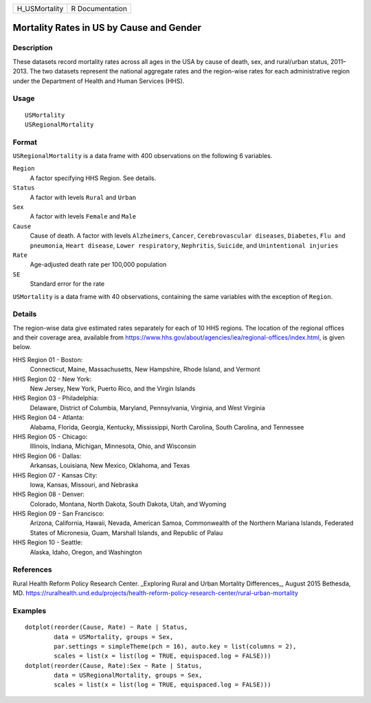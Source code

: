 ============= ===============
H_USMortality R Documentation
============= ===============

Mortality Rates in US by Cause and Gender
-----------------------------------------

Description
~~~~~~~~~~~

These datasets record mortality rates across all ages in the USA by
cause of death, sex, and rural/urban status, 2011–2013. The two datasets
represent the national aggregate rates and the region-wise rates for
each administrative region under the Department of Health and Human
Services (HHS).

Usage
~~~~~

::

   USMortality
   USRegionalMortality

Format
~~~~~~

``USRegionalMortality`` is a data frame with 400 observations on the
following 6 variables.

``Region``
   A factor specifying HHS Region. See details.

``Status``
   A factor with levels ``Rural`` and ``Urban``

``Sex``
   A factor with levels ``Female`` and ``Male``

``Cause``
   Cause of death. A factor with levels ``Alzheimers``, ``Cancer``,
   ``Cerebrovascular diseases``, ``Diabetes``, ``Flu and pneumonia``,
   ``Heart disease``, ``Lower respiratory``, ``Nephritis``, ``Suicide``,
   and ``Unintentional injuries``

``Rate``
   Age-adjusted death rate per 100,000 population

``SE``
   Standard error for the rate

``USMortality`` is a data frame with 40 observations, containing the
same variables with the exception of ``Region``.

Details
~~~~~~~

The region-wise data give estimated rates separately for each of 10 HHS
regions. The location of the regional offices and their coverage area,
available from
https://www.hhs.gov/about/agencies/iea/regional-offices/index.html, is
given below.

HHS Region 01 - Boston:
   Connecticut, Maine, Massachusetts, New Hampshire, Rhode Island, and
   Vermont

HHS Region 02 - New York:
   New Jersey, New York, Puerto Rico, and the Virgin Islands

HHS Region 03 - Philadelphia:
   Delaware, District of Columbia, Maryland, Pennsylvania, Virginia, and
   West Virginia

HHS Region 04 - Atlanta:
   Alabama, Florida, Georgia, Kentucky, Mississippi, North Carolina,
   South Carolina, and Tennessee

HHS Region 05 - Chicago:
   Illinois, Indiana, Michigan, Minnesota, Ohio, and Wisconsin

HHS Region 06 - Dallas:
   Arkansas, Louisiana, New Mexico, Oklahoma, and Texas

HHS Region 07 - Kansas City:
   Iowa, Kansas, Missouri, and Nebraska

HHS Region 08 - Denver:
   Colorado, Montana, North Dakota, South Dakota, Utah, and Wyoming

HHS Region 09 - San Francisco:
   Arizona, California, Hawaii, Nevada, American Samoa, Commonwealth of
   the Northern Mariana Islands, Federated States of Micronesia, Guam,
   Marshall Islands, and Republic of Palau

HHS Region 10 - Seattle:
   Alaska, Idaho, Oregon, and Washington

References
~~~~~~~~~~

Rural Health Reform Policy Research Center. \_Exploring Rural and Urban
Mortality Differences_, August 2015 Bethesda, MD.
https://ruralhealth.und.edu/projects/health-reform-policy-research-center/rural-urban-mortality

Examples
~~~~~~~~

::

   dotplot(reorder(Cause, Rate) ~ Rate | Status,
           data = USMortality, groups = Sex,
           par.settings = simpleTheme(pch = 16), auto.key = list(columns = 2),
           scales = list(x = list(log = TRUE, equispaced.log = FALSE)))
   dotplot(reorder(Cause, Rate):Sex ~ Rate | Status,
           data = USRegionalMortality, groups = Sex,
           scales = list(x = list(log = TRUE, equispaced.log = FALSE)))
